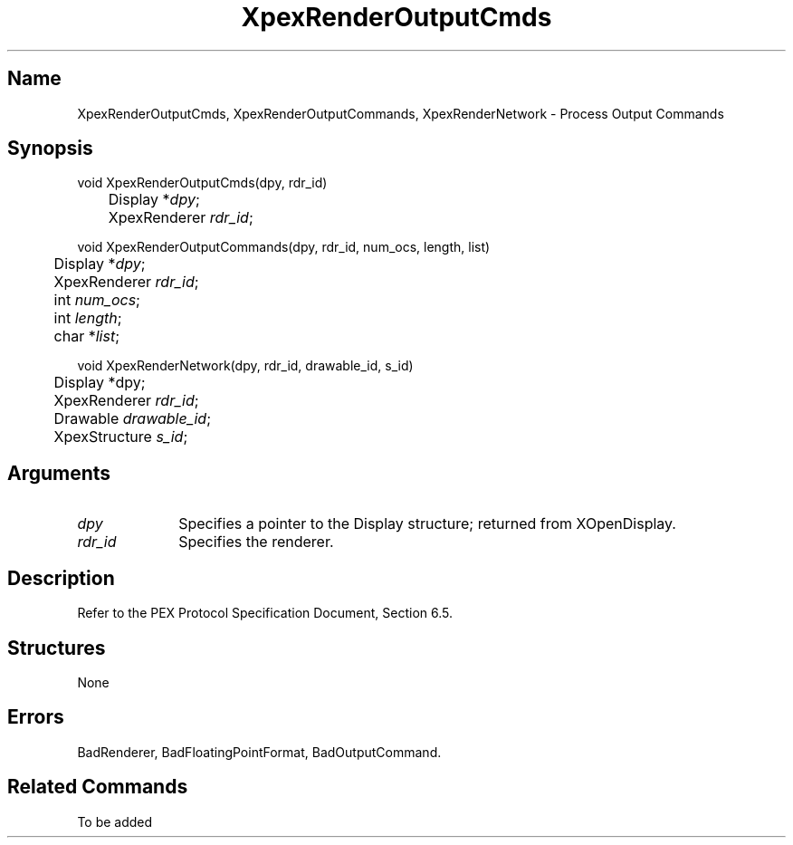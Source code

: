 .\" $Header: XpexRenderOutputCmds.man,v 2.6 91/09/11 16:04:07 sinyaw Exp $
.\"
.\"
.\" Copyright 1991 by Sony Microsystems Company, San Jose, California
.\" 
.\"                   All Rights Reserved
.\"
.\" Permission to use, modify, and distribute this software and its
.\" documentation for any purpose and without fee is hereby granted,
.\" provided that the above copyright notice appear in all copies and
.\" that both that copyright notice and this permission notice appear
.\" in supporting documentation, and that the name of Sony not be used
.\" in advertising or publicity pertaining to distribution of the
.\" software without specific, written prior permission.
.\"
.\" SONY DISCLAIMS ANY AND ALL WARRANTIES WITH REGARD TO THIS SOFTWARE,
.\" INCLUDING ALL EXPRESS WARRANTIES AND ALL IMPLIED WARRANTIES OF
.\" MERCHANTABILITY AND FITNESS, FOR A PARTICULAR PURPOSE. IN NO EVENT
.\" SHALL SONY BE LIABLE FOR ANY DAMAGES OF ANY KIND, INCLUDING BUT NOT
.\" LIMITED TO SPECIAL, INDIRECT OR CONSEQUENTIAL DAMAGES RESULTING FROM
.\" LOSS OF USE, DATA OR LOSS OF ANY PAST, PRESENT, OR PROSPECTIVE PROFITS,
.\" WHETHER IN AN ACTION OF CONTRACT, NEGLIENCE OR OTHER TORTIOUS ACTION, 
.\" ARISING OUT OF OR IN CONNECTION WITH THE USE OR PERFORMANCE OF THIS 
.\" SOFTWARE.
.\"
.\" 
.TH XpexRenderOutputCmds 3PEX "$Revision: 2.6 $" "Sony Microsystems" 
.AT
.SH "Name"
XpexRenderOutputCmds, XpexRenderOutputCommands, XpexRenderNetwork \- Process Output Commands
.SH "Synopsis"
.nf
void XpexRenderOutputCmds(dpy, rdr_id)
.br
	Display *\fIdpy\fP;
.br
	XpexRenderer \fIrdr_id\fP;
.sp
void XpexRenderOutputCommands(dpy, rdr_id, num_ocs, length, list)
.br
	Display *\fIdpy\fP;
.br
	XpexRenderer \fIrdr_id\fP;
.br
	int \fInum_ocs\fP;
.br
	int \fIlength\fP;
.br
	char *\fIlist\fP;
.sp
void XpexRenderNetwork(dpy, rdr_id, drawable_id, s_id)
.br
	Display *dpy;
.br
	XpexRenderer \fIrdr_id\fP;
.br
	Drawable \fIdrawable_id\fP;
.br
	XpexStructure \fIs_id\fP;
.fi
.SH "Arguments"
.IP \fIdpy\fP 1i 
Specifies a pointer to the Display structure;
returned from XOpenDisplay.
.IP \fIrdr_id\fP 1i 
Specifies the renderer.
.SH "Description"
Refer to the PEX Protocol Specification Document, Section 6.5.
.SH "Structures"
None
.SH "Errors"
BadRenderer, 
BadFloatingPointFormat, 
BadOutputCommand.
.SH "Related Commands" 
To be added
